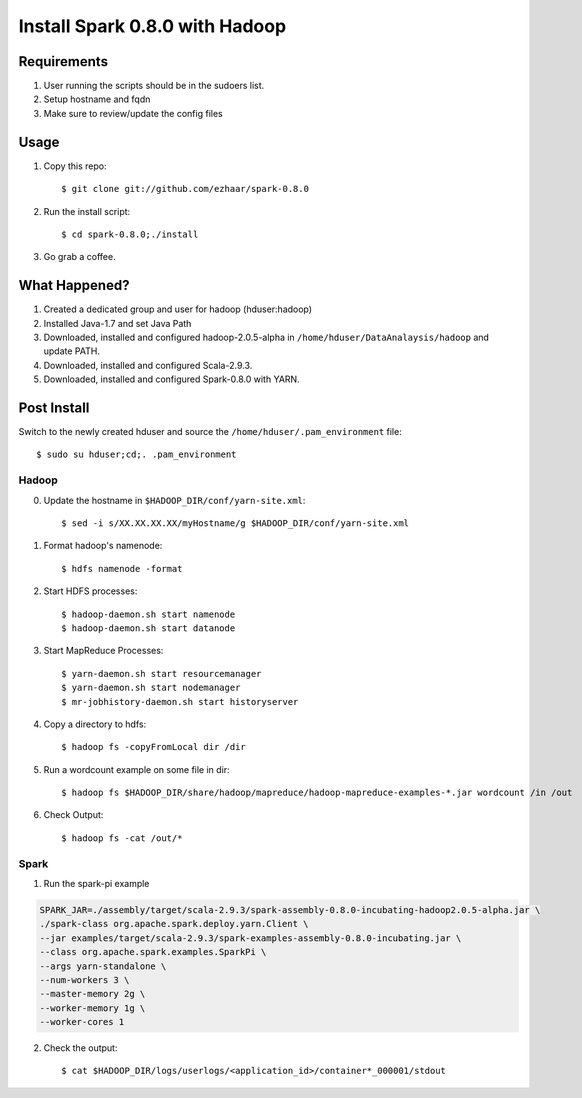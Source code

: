 ===============================
Install Spark 0.8.0 with Hadoop
===============================

Requirements
============
1. User running the scripts should be in the sudoers list.
2. Setup hostname and fqdn
3. Make sure to review/update the config files

Usage
=====

1. Copy this repo::

   $ git clone git://github.com/ezhaar/spark-0.8.0

2. Run the install script::

   $ cd spark-0.8.0;./install

3. Go grab a coffee.

What Happened?
==============

1. Created a dedicated group and user for hadoop (hduser:hadoop)
2. Installed Java-1.7 and set Java Path
3. Downloaded, installed and configured hadoop-2.0.5-alpha in
   ``/home/hduser/DataAnalaysis/hadoop`` and update PATH.
4. Downloaded, installed and configured Scala-2.9.3.
5. Downloaded, installed and configured Spark-0.8.0 with YARN.

Post Install
============

Switch to the newly created hduser and source the
``/home/hduser/.pam_environment`` file::
   
   $ sudo su hduser;cd;. .pam_environment

Hadoop
------

0. Update the hostname in ``$HADOOP_DIR/conf/yarn-site.xml``::
   
   $ sed -i s/XX.XX.XX.XX/myHostname/g $HADOOP_DIR/conf/yarn-site.xml

1. Format hadoop's namenode::
   
   $ hdfs namenode -format

2. Start HDFS processes::
   
   $ hadoop-daemon.sh start namenode
   $ hadoop-daemon.sh start datanode

3. Start MapReduce Processes::
   
   $ yarn-daemon.sh start resourcemanager
   $ yarn-daemon.sh start nodemanager
   $ mr-jobhistory-daemon.sh start historyserver

4. Copy a directory to hdfs::
   
   $ hadoop fs -copyFromLocal dir /dir

5. Run a wordcount example on some file in dir::
   
   $ hadoop fs $HADOOP_DIR/share/hadoop/mapreduce/hadoop-mapreduce-examples-*.jar wordcount /in /out

6. Check Output::
   
   $ hadoop fs -cat /out/*

Spark
-----

1. Run the spark-pi example

.. code:: bash

   SPARK_JAR=./assembly/target/scala-2.9.3/spark-assembly-0.8.0-incubating-hadoop2.0.5-alpha.jar \
   ./spark-class org.apache.spark.deploy.yarn.Client \
   --jar examples/target/scala-2.9.3/spark-examples-assembly-0.8.0-incubating.jar \
   --class org.apache.spark.examples.SparkPi \
   --args yarn-standalone \
   --num-workers 3 \
   --master-memory 2g \
   --worker-memory 1g \
   --worker-cores 1

2. Check the output::
   
   $ cat $HADOOP_DIR/logs/userlogs/<application_id>/container*_000001/stdout
